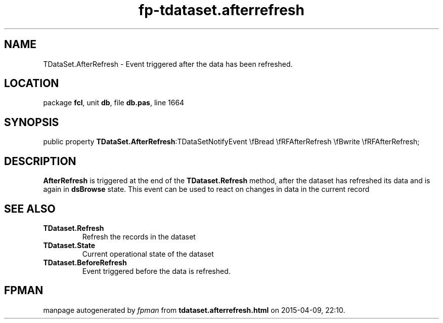.\" file autogenerated by fpman
.TH "fp-tdataset.afterrefresh" 3 "2014-03-14" "fpman" "Free Pascal Programmer's Manual"
.SH NAME
TDataSet.AfterRefresh - Event triggered after the data has been refreshed.
.SH LOCATION
package \fBfcl\fR, unit \fBdb\fR, file \fBdb.pas\fR, line 1664
.SH SYNOPSIS
public property  \fBTDataSet.AfterRefresh\fR:TDataSetNotifyEvent \\fBread \\fRFAfterRefresh \\fBwrite \\fRFAfterRefresh;
.SH DESCRIPTION
\fBAfterRefresh\fR is triggered at the end of the \fBTDataset.Refresh\fR method, after the dataset has refreshed its data and is again in \fBdsBrowse\fR state. This event can be used to react on changes in data in the current record


.SH SEE ALSO
.TP
.B TDataset.Refresh
Refresh the records in the dataset
.TP
.B TDataset.State
Current operational state of the dataset
.TP
.B TDataset.BeforeRefresh
Event triggered before the data is refreshed.

.SH FPMAN
manpage autogenerated by \fIfpman\fR from \fBtdataset.afterrefresh.html\fR on 2015-04-09, 22:10.

